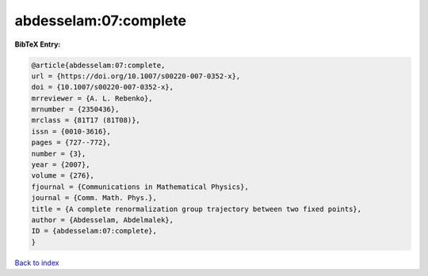 abdesselam:07:complete
======================

.. :cite:t:`abdesselam:07:complete`

.. bibliography:: ../../All.bib

**BibTeX Entry:**

.. code-block:: bibtex

   @article{abdesselam:07:complete,
   url = {https://doi.org/10.1007/s00220-007-0352-x},
   doi = {10.1007/s00220-007-0352-x},
   mrreviewer = {A. L. Rebenko},
   mrnumber = {2350436},
   mrclass = {81T17 (81T08)},
   issn = {0010-3616},
   pages = {727--772},
   number = {3},
   year = {2007},
   volume = {276},
   fjournal = {Communications in Mathematical Physics},
   journal = {Comm. Math. Phys.},
   title = {A complete renormalization group trajectory between two fixed points},
   author = {Abdesselam, Abdelmalek},
   ID = {abdesselam:07:complete},
   }

`Back to index <../index>`_
